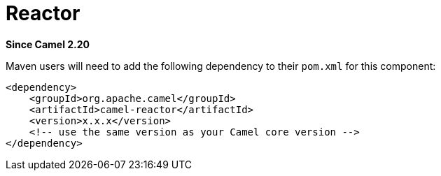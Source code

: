 [[reactor-component]]
= Reactor Component
:docTitle: Reactor
:artifactId: camel-reactor
:description: Reactor based back-end for Camel's reactive streams component
:since: 2.20

*Since Camel {since}*

Maven users will need to add the following dependency to their `pom.xml`
for this component:

[source,xml]
------------------------------------------------------------
<dependency>
    <groupId>org.apache.camel</groupId>
    <artifactId>camel-reactor</artifactId>
    <version>x.x.x</version>
    <!-- use the same version as your Camel core version -->
</dependency>
------------------------------------------------------------

